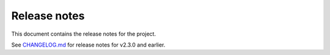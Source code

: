 .. _ref_release_notes:

Release notes
#############

This document contains the release notes for the project.

See `CHANGELOG.md <https://github.com/ansys/openapi-common/blob/main/CHANGELOG.md>`_ for release notes for v2.3.0 and earlier.

.. vale off

.. towncrier release notes start


.. vale on